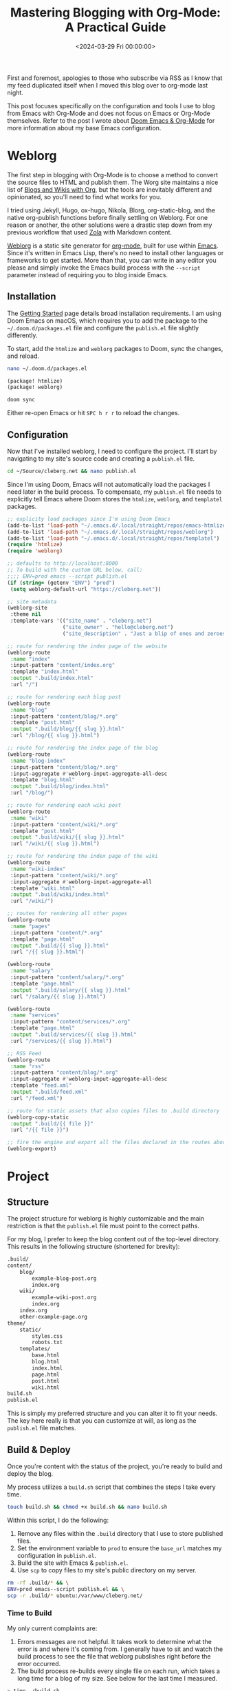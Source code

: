 #+date: <2024-03-29 Fri 00:00:00>
#+title: Mastering Blogging with Org-Mode: A Practical Guide
#+description: Learn how to efficiently blog using Emacs and Org-Mode with step-by-step configuration and tools for static site generation and publishing.
#+slug: org-blog
#+filetags: :blog:weblorg:emacs:

First and foremost, apologies to those who subscribe via RSS as I know that my
feed duplicated itself when I moved this blog over to org-mode last night.

This post focuses specifically on the configuration and tools I use to blog from
Emacs with Org-Mode and does not focus on Emacs or Org-Mode themselves. Refer to
the post I wrote about [[https://cleberg.net/blog/doom-emacs-org-mode.html][Doom Emacs & Org-Mode]] for more information about my base
Emacs configuration.

* Weblorg

The first step in blogging with Org-Mode is to choose a method to convert the
source files to HTML and publish them. The Worg site maintains a nice list of
[[https://orgmode.org/worg/org-blog-wiki.html][Blogs and Wikis with Org]], but the tools are inevitably different and
opinionated, so you'll need to find what works for you.

I tried using Jekyll, Hugo, ox-hugo, Nikola, Blorg, org-static-blog, and the
native org-publish functions before finally settling on Weblorg. For one reason
or another, the other solutions were a drastic step down from my previous
workflow that used [[https://www.getzola.org/][Zola]] with Markdown content.

[[https://github.com/emacs-love/weblorg][Weblorg]] is a static site generator for [[https://orgmode.org/][org-mode]], built for use within [[https://www.gnu.org/software/emacs/][Emacs]].
Since it's written in Emacs Lisp, there's no need to install other languages or
frameworks to get started. More than that, you can write in any editor you
please and simply invoke the Emacs build process with the =--script= parameter
instead of requiring you to blog inside Emacs.

** Installation

The [[https://emacs.love/weblorg/doc/index.html][Getting Started]] page details broad installation requirements. I am using
Doom Emacs on macOS, which requires you to add the package to the
=~/.doom.d/packages.el= file and configure the =publish.el= file slightly
differently.

To start, add the =htmlize= and =weblorg= packages to Doom, sync the changes,
and reload.

#+begin_src sh
nano ~/.doom.d/packages.el
#+end_src

#+begin_src lisp
(package! htmlize)
(package! weblorg)
#+end_src

#+begin_src sh
doom sync
#+end_src

Either re-open Emacs or hit =SPC h r r= to reload the changes.

** Configuration

Now that I've installed weblorg, I need to configure the project. I'll start by
navigating to my site's source code and creating a =publish.el= file.

#+begin_src sh
cd ~/Source/cleberg.net && nano publish.el
#+end_src

Since I'm using Doom, Emacs will not automatically load the packages I need
later in the build process. To compensate, my =publish.el= file needs to
explicitly tell Emacs where Doom stores the =htmlize=, =weblorg=, and
=templatel= packages.

#+begin_src lisp
;; explicity load packages since I'm using Doom Emacs
(add-to-list 'load-path "~/.emacs.d/.local/straight/repos/emacs-htmlize")
(add-to-list 'load-path "~/.emacs.d/.local/straight/repos/weblorg")
(add-to-list 'load-path "~/.emacs.d/.local/straight/repos/templatel")
(require 'htmlize)
(require 'weblorg)

;; defaults to http://localhost:8000
;; To build with the custom URL below, call:
;;;; ENV=prod emacs --script publish.el
(if (string= (getenv "ENV") "prod")
 (setq weblorg-default-url "https://cleberg.net"))

;; site metadata
(weblorg-site
 :theme nil
 :template-vars '(("site_name" . "cleberg.net")
                  ("site_owner" . "hello@cleberg.net")
                  ("site_description" . "Just a blip of ones and zeroes.")))

;; route for rendering the index page of the website
(weblorg-route
 :name "index"
 :input-pattern "content/index.org"
 :template "index.html"
 :output ".build/index.html"
 :url "/")

;; route for rendering each blog post
(weblorg-route
 :name "blog"
 :input-pattern "content/blog/*.org"
 :template "post.html"
 :output ".build/blog/{{ slug }}.html"
 :url "/blog/{{ slug }}.html")

;; route for rendering the index page of the blog
(weblorg-route
 :name "blog-index"
 :input-pattern "content/blog/*.org"
 :input-aggregate #'weblorg-input-aggregate-all-desc
 :template "blog.html"
 :output ".build/blog/index.html"
 :url "/blog/")

;; route for rendering each wiki post
(weblorg-route
 :name "wiki"
 :input-pattern "content/wiki/*.org"
 :template "post.html"
 :output ".build/wiki/{{ slug }}.html"
 :url "/wiki/{{ slug }}.html")

;; route for rendering the index page of the wiki
(weblorg-route
 :name "wiki-index"
 :input-pattern "content/wiki/*.org"
 :input-aggregate #'weblorg-input-aggregate-all
 :template "wiki.html"
 :output ".build/wiki/index.html"
 :url "/wiki/")

;; routes for rendering all other pages
(weblorg-route
 :name "pages"
 :input-pattern "content/*.org"
 :template "page.html"
 :output ".build/{{ slug }}.html"
 :url "/{{ slug }}.html")

(weblorg-route
 :name "salary"
 :input-pattern "content/salary/*.org"
 :template "page.html"
 :output ".build/salary/{{ slug }}.html"
 :url "/salary/{{ slug }}.html")

(weblorg-route
 :name "services"
 :input-pattern "content/services/*.org"
 :template "page.html"
 :output ".build/services/{{ slug }}.html"
 :url "/services/{{ slug }}.html")

;; RSS Feed
(weblorg-route
 :name "rss"
 :input-pattern "content/blog/*.org"
 :input-aggregate #'weblorg-input-aggregate-all-desc
 :template "feed.xml"
 :output ".build/feed.xml"
 :url "/feed.xml")

;; route for static assets that also copies files to .build directory
(weblorg-copy-static
 :output ".build/{{ file }}"
 :url "/{{ file }}")

;; fire the engine and export all the files declared in the routes above
(weblorg-export)
#+end_src

* Project

** Structure

The project structure for weblorg is highly customizable and the main
restriction is that the =publish.el= file must point to the correct paths.

For my blog, I prefer to keep the blog content out of the top-level directory.
This results in the following structure (shortened for brevity):

#+begin_src txt
.build/
content/
    blog/
        example-blog-post.org
        index.org
    wiki/
        example-wiki-post.org
        index.org
    index.org
    other-example-page.org
theme/
    static/
        styles.css
        robots.txt
    templates/
        base.html
        blog.html
        index.html
        page.html
        post.html
        wiki.html
build.sh
publish.el
#+end_src

This is simply my preferred structure and you can alter it to fit your needs.
The key here really is that you can customize at will, as long as the
=publish.el= file matches.

** Build & Deploy

Once you're content with the status of the project, you're ready to build and
deploy the blog.

My process utilizes a =build.sh= script that combines the steps I take every
time.

#+begin_src sh
touch build.sh && chmod +x build.sh && nano build.sh
#+end_src

Within this script, I do the following:

1. Remove any files within the =.build= directory that I use to store published
   files.
2. Set the environment variable to =prod= to ensure the =base_url= matches my
   configuration in =publish.el=.
3. Build the site with Emacs & =publish.el=.
4. Use =scp= to copy files to my site's public directory on my server.

#+begin_src sh
rm -rf .build/* && \
ENV=prod emacs--script publish.el && \
scp -r .build/* ubuntu:/var/www/cleberg.net/
#+end_src

*** Time to Build

My only current complaints are:

1. Errors messages are not helpful. It takes work to determine what the error is
   and where it's coming from. I generally have to sit and watch the build
   process to see the file that weblorg pubslishes right before the error
   occurred.
2. The build process re-builds every single file on each run, which takes a long
   time for a blog of my size. See below for the last time I measured.

#+begin_src sh
> time ./build.sh

./build.sh  35.46s user 0.59s system 85% cpu 41.965 total
#+end_src

Overall, I have thoroughly enjoyed using weblog and will continue to use it
going forward until I find something better.
